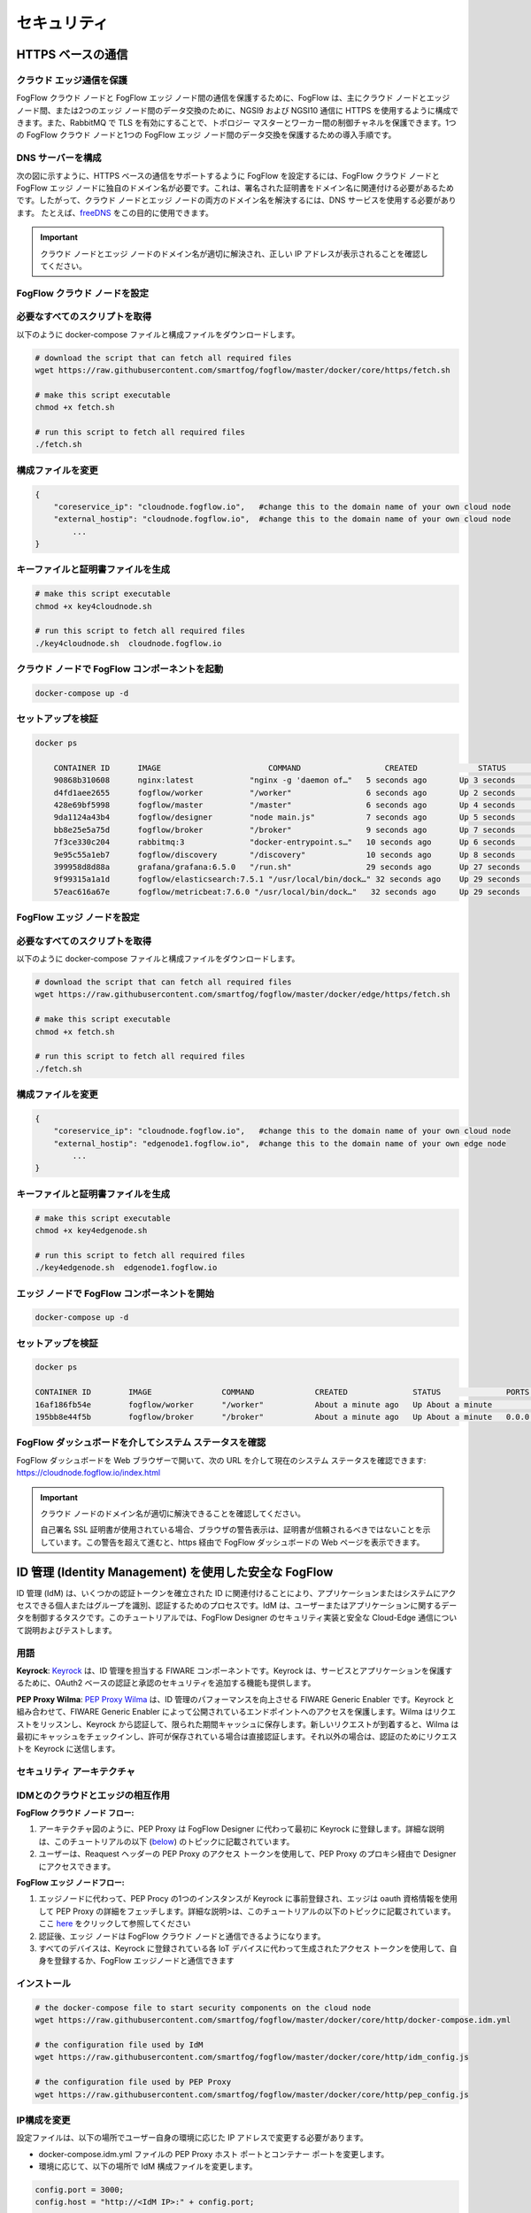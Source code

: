 *****************************************************************
セキュリティ
*****************************************************************

HTTPS ベースの通信
=================================

クラウド エッジ通信を保護
------------------------------------------

FogFlow クラウド ノードと FogFlow エッジ ノード間の通信を保護するために、FogFlow は、主にクラウド ノードとエッジ ノード間、または2つのエッジ ノード間のデータ交換のために、NGSI9 および NGSI10 通信に HTTPS を使用するように構成できます。また、RabbitMQ で TLS を有効にすることで、トポロジー マスターとワーカー間の制御チャネルを保護できます。1つの FogFlow クラウド ノードと1つの FogFlow エッジ ノード間のデータ交換を保護するための導入手順です。


DNS サーバーを構成
-----------------------------

次の図に示すように、HTTPS ベースの通信をサポートするように FogFlow を設定するには、FogFlow クラウド ノードと FogFlow エッジ ノードに独自のドメイン名が必要です。これは、署名された証明書をドメイン名に関連付ける必要があるためです。したがって、クラウド ノードとエッジ ノードの両方のドメイン名を解決するには、DNS サービスを使用する必要があります。
たとえば、`freeDNS`_ をこの目的に使用できます。

.. _`freeDNS`: https://freedns.afraid.org


.. figure:: ../../en/source/figures/https-setup.png


.. important:: 

        クラウド ノードとエッジ ノードのドメイン名が適切に解決され、正しい IP アドレスが表示されることを確認してください。
	

FogFlow クラウド ノードを設定
------------------------------------

必要なすべてのスクリプトを取得
--------------------------------------------

以下のように docker-compose ファイルと構成ファイルをダウンロードします。

.. code-block:: console    

	# download the script that can fetch all required files
	wget https://raw.githubusercontent.com/smartfog/fogflow/master/docker/core/https/fetch.sh
	
	# make this script executable
	chmod +x fetch.sh

	# run this script to fetch all required files
	./fetch.sh



構成ファイルを変更
--------------------------------------------

.. code-block:: console    
	
	{
	    "coreservice_ip": "cloudnode.fogflow.io",   #change this to the domain name of your own cloud node 
	    "external_hostip": "cloudnode.fogflow.io",  #change this to the domain name of your own cloud node 
		...
	}

キーファイルと証明書ファイルを生成
--------------------------------------------

.. code-block:: console    

	# make this script executable
	chmod +x key4cloudnode.sh

	# run this script to fetch all required files
	./key4cloudnode.sh  cloudnode.fogflow.io


クラウド ノードで FogFlow コンポーネントを起動
-----------------------------------------------

.. code-block:: console    

	docker-compose up -d 


セットアップを検証
--------------------------------------------

.. code-block:: console    

    docker ps 

	CONTAINER ID      IMAGE                       COMMAND                  CREATED             STATUS              PORTS                                                 NAMES
	90868b310608      nginx:latest            "nginx -g 'daemon of…"   5 seconds ago       Up 3 seconds        0.0.0.0:80->80/tcp                                       fogflow_nginx_1
	d4fd1aee2655      fogflow/worker          "/worker"                6 seconds ago       Up 2 seconds                                                                 fogflow_cloud_worker_1
	428e69bf5998      fogflow/master          "/master"                6 seconds ago       Up 4 seconds        0.0.0.0:1060->1060/tcp                               fogflow_master_1
	9da1124a43b4      fogflow/designer        "node main.js"           7 seconds ago       Up 5 seconds        0.0.0.0:1030->1030/tcp, 0.0.0.0:8080->8080/tcp       fogflow_designer_1
	bb8e25e5a75d      fogflow/broker          "/broker"                9 seconds ago       Up 7 seconds        0.0.0.0:8070->8070/tcp                               fogflow_cloud_broker_1
	7f3ce330c204      rabbitmq:3              "docker-entrypoint.s…"   10 seconds ago      Up 6 seconds        4369/tcp, 5671/tcp, 25672/tcp, 0.0.0.0:5672->5672/tcp     fogflow_rabbitmq_1
	9e95c55a1eb7      fogflow/discovery       "/discovery"             10 seconds ago      Up 8 seconds        0.0.0.0:8090->8090/tcp                               fogflow_discovery_1
        399958d8d88a      grafana/grafana:6.5.0   "/run.sh"                29 seconds ago      Up 27 seconds       0.0.0.0:3003->3000/tcp                               fogflow_grafana_1
        9f99315a1a1d      fogflow/elasticsearch:7.5.1 "/usr/local/bin/dock…" 32 seconds ago    Up 29 seconds       0.0.0.0:9200->9200/tcp, 0.0.0.0:9300->9300/tcp       fogflow_elasticsearch_1
        57eac616a67e      fogflow/metricbeat:7.6.0 "/usr/local/bin/dock…"   32 seconds ago     Up 29 seconds                                                                  fogflow_metricbeat_1
	


FogFlow エッジ ノードを設定
-------------------------------------


必要なすべてのスクリプトを取得
--------------------------------------------

以下のように docker-compose ファイルと構成ファイルをダウンロードします。

.. code-block:: console    

	# download the script that can fetch all required files
	wget https://raw.githubusercontent.com/smartfog/fogflow/master/docker/edge/https/fetch.sh
	
	# make this script executable
	chmod +x fetch.sh

	# run this script to fetch all required files
	./fetch.sh



構成ファイルを変更
--------------------------------------------

.. code-block:: console    
	
	{
	    "coreservice_ip": "cloudnode.fogflow.io",   #change this to the domain name of your own cloud node 
	    "external_hostip": "edgenode1.fogflow.io",  #change this to the domain name of your own edge node 
		...
	}


キーファイルと証明書ファイルを生成
--------------------------------------------

.. code-block:: console    

	# make this script executable
	chmod +x key4edgenode.sh

	# run this script to fetch all required files
	./key4edgenode.sh  edgenode1.fogflow.io


エッジ ノードで FogFlow コンポーネントを開始
------------------------------------------------

.. code-block:: console    

	docker-compose up -d 


セットアップを検証
--------------------------------------------

.. code-block:: console    

	docker ps 

	CONTAINER ID        IMAGE               COMMAND             CREATED              STATUS              PORTS                                      NAMES
	16af186fb54e        fogflow/worker      "/worker"           About a minute ago   Up About a minute                                              https_edge_worker_1
	195bb8e44f5b        fogflow/broker      "/broker"           About a minute ago   Up About a minute   0.0.0.0:80->80/tcp, 0.0.0.0:443->443/tcp   https_edge_broker_1
	


FogFlow ダッシュボードを介してシステム ステータスを確認
------------------------------------------------------

FogFlow ダッシュボードを Web ブラウザーで開いて、次の URL を介して現在のシステム ステータスを確認できます: https://cloudnode.fogflow.io/index.html

.. important:: 

        クラウド ノードのドメイン名が適切に解決できることを確認してください。

        自己署名 SSL 証明書が使用されている場合、ブラウザの警告表示は、証明書が信頼されるべきではないことを示しています。この警告を超えて進むと、https 経由で FogFlow ダッシュボードの Web ページを表示できます。



ID 管理 (Identity Management) を使用した安全な FogFlow
=======================================================

ID 管理 (IdM) は、いくつかの認証トークンを確立された ID に関連付けることにより、アプリケーションまたはシステムにアクセスできる個人またはグループを識別、認証するためのプロセスです。IdM は、ユーザーまたはアプリケーションに関するデータを制御するタスクです。このチュートリアルでは、FogFlow Designer のセキュリティ実装と安全な Cloud-Edge 通信について説明およびテストします。


用語
---------------

**Keyrock**: `Keyrock`_ は、ID 管理を担当する FIWARE コンポーネントです。Keyrock は、サービスとアプリケーションを保護するために、OAuth2 ベースの認証と承認のセキュリティを追加する機能も提供します。

**PEP Proxy Wilma**: `PEP Proxy Wilma`_ は、ID 管理のパフォーマンスを向上させる FIWARE Generic Enabler です。Keyrock と組み合わせて、FIWARE Generic Enabler によって公開されているエンドポイントへのアクセスを保護します。Wilma はリクエストをリッスンし、Keyrock から認証して、限られた期間キャッシュに保存します。新しいリクエストが到着すると、Wilma は最初にキャッシュをチェックインし、許可が保存されている場合は直接認証します。それ以外の場合は、認証のためにリクエストを Keyrock に送信します。

.. _`Keyrock`: https://fiware-idm.readthedocs.io/en/latest/
.. _`PEP Proxy Wilma`: https://fiware-pep-proxy.readthedocs.io/en/latest/


セキュリティ アーキテクチャ
------------------------

.. figure:: ../../en/source/figures/Integrated_Security.png



IDMとのクラウドとエッジの相互作用
------------------------------------


**FogFlow クラウド ノード フロー:**

1. アーキテクチャ図のように、PEP Proxy は FogFlow Designer に代わって最初に Keyrock に登録します。詳細な説明は、このチュートリアルの以下 (`below`_) のトピックに記載されています。

2. ユーザーは、Reaquest ヘッダーの PEP Proxy のアクセス トークンを使用して、PEP Proxy のプロキシ経由で Designer にアクセスできます。

.. _`below`: https://fogflow.readthedocs.io/en/latest/https.html#setup-security-components-on-cloud-node

**FogFlow エッジ ノードフロー:**

1. エッジノードに代わって、PEP Procy の1つのインスタンスが Keyrock に事前登録され、エッジは oauth 資格情報を使用して PEP Proxy の詳細をフェッチします。詳細な説明>は、このチュートリアルの以下のトピックに記載されています。ここ `here`_ をクリックして参照してください

2. 認証後、エッジ ノードは FogFlow クラウド ノードと通信できるようになります。

3. すべてのデバイスは、Keyrock に登録されている各 IoT デバイスに代わって生成されたアクセス トークンを使用して、自身を登録するか、FogFlow エッジノードと通信できます

.. _`here`: https://fogflow.readthedocs.io/en/latest/https.html#setup-components-on-edge


インストール
------------------


.. code-block:: console


        # the docker-compose file to start security components on the cloud node
	wget https://raw.githubusercontent.com/smartfog/fogflow/master/docker/core/http/docker-compose.idm.yml

	# the configuration file used by IdM
	wget https://raw.githubusercontent.com/smartfog/fogflow/master/docker/core/http/idm_config.js

        # the configuration file used by PEP Proxy
        wget https://raw.githubusercontent.com/smartfog/fogflow/master/docker/core/http/pep_config.js



IP構成を変更
-------------------------------------------------------------

設定ファイルは、以下の場所でユーザー自身の環境に応じた IP アドレスで変更する必要があります。

- docker-compose.idm.yml ファイルの PEP Proxy ホスト ポートとコンテナー ポートを変更します。

- 環境に応じて、以下の場所で IdM 構成ファイルを変更します。


.. code-block:: console

        
        config.port = 3000;
        config.host = "http://<IdM IP>:" + config.port;

        config.database = {
            host: "localhost",
            password: "idm",
            username: "root",
            database: "idm",
            dialect: "mysql",
            port: undefined
        };


すべてのセキュリティ コンポーネントを起動します:

.. code-block:: console

        docker-compose -f docker-compose.idm.yml up -d

        #Check all the containers are Up and Running using "docker ps -a"
         docker ps -a
	 


クラウド ノードにセキュリティ コンポーネントをセットアップ
-------------------------------------------------

以下は、ID 管理のコンポーネント間の通信をセットアップするために実行する必要のある手順です。


**ステップ1**: Keyrock Identity Management を使用してPEP Proxy 自体を認証します。



.. figure:: ../../en/source/figures/keyrock_Account_Portal.png



Keyrock (http://180.179.214.135:3000/idm/) アカウントにユーザー資格情報 (電子メールとパスワード) でログインします。
    例: admin@test.com および 1234.
    
ログイン後、“Applications”、”FogFLow PEP” の順にクリックします。
"PEP Proxy" リンクをクリックして、Application ID、PEP Proxy のユーザー名、および PEP Proxy のパスワードを取得します。

注意: Application ID、PEP Proxy のユーザー名、および PEP Proxy のパスワードは、‘Register PEP Proxy’ ボタンをクリックすると生成されます。

Designer を保護するために PEP Proxy を設定するには、pep_config ファイル内で以下を変更します。アプリケーションの登録中に、Keyrock ダッシュボードから PEP Proxy 資格情報を取得します。


.. code-block:: console

        config.pep_port = process.env.PEP_PROXY_PORT || 80;
        config.idm = {
          host: process.env.PEP_PROXY_IDM_HOST || '180.179.214.135',
          port: process.env.PEP_PROXY_IDM_PORT || 3000,
          ssl: toBoolean(process.env.PEP_PROXY_IDM_SSL_ENABLED, false),
        };
        config.app = {
          host: process.env.PEP_PROXY_APP_HOST || '180.179.214.135',
          port: process.env.PEP_PROXY_APP_PORT || ’80’,
          ssl: toBoolean(process.env.PEP_PROXY_APP_SSL_ENABLED, false), // Use true if the app server listens in https
        };

        config.pep = {
          app_id: process.env.PEP_PROXY_APP_ID || '9b51b184-808c-498c-8aac-74ffedc1ee72',
          username: process.env.PEP_PROXY_USERNAME || 'pep_proxy_4abf36da-0936-46f9-a7f5-ac7edb7c86b6',
          password: process.env.PEP_PASSWORD || 'pep_proxy_fb4955df-79fb-4dd7-8968-e8e60e4d6159',
          token: {
              secret: process.env.PEP_TOKEN_SECRET || '', // Secret must be configured in order validate a jwt
          },
          trusted_apps: [],
        };


上記の変更後、PEP Proxy コンテナーを再起動します。

**Application Access Tokenを生成**


**ステップ2**: Keyrock IDM に、アプリケーション アクセス トークン と リフレッシュ トークンを生成するように要求します。


1. 以下のスクリーンショットに従って、HTTP リクエストのヘッダー、ペイロード、および承認フィールドを設定します。

2. "Send" ボタンをクリックして、application access-token を取得します。



.. figure:: ../../en/source/figures/detailDescriptionofSampleRequest.png




注意: ‘Oauth2 Credentials’ の下の Keyrock ダッシュボードから Client ID および Client Secret を取得します。



クラウド セキュリティの実装の流れは、下図からわかります。




.. figure:: ../../en/source/figures/architectureDiagram.png




以下は、上記のアーキテクチャ図に関連するいくつかのポイントです:

1. Keyrock のアプリケーションとしてデザイナー用の PEP Proxy を登録します。

2. Keyrock はアクセス トークンを PEP Proxy に送信します。

3. そのトークンを使用して、ユーザーはエンティティの作成リクエストをデザイナーに送信します。

4. Designer は認証のためにトークンを Keyrock に送信します。

5. エンティティ作成リクエストは FogFlow に転送されます。


**token_access を使用したエンティティ登録**


.. code-block:: console

        curl -iX POST   'http://<Cloud_Public_IP>:<PEP_Host-port>/ngsi10/updateContext'  -H 'X-Auth-Token: <token>'  -H 'Content-Type: application/json' 
     -d '
      {
        "contextElements": [
          {
           "entityId": {
              "id": "Temperature100",
              "type": "Temperature",
              "isPattern": false
          },
           "attributes": [
              {
              "name": "temp",
              "type": "float",
              "value": 34
              }
            ],
           "domainMetadata": [
             {
              "name": "location",
              "type": "point",
              "value": {
                "latitude": 49.406393,
                "longitude": 8.684208
               }
             }
            ],
         "updateAction": "UPDATE"
         }
       ]
      }'


Edge でコンポーネントをセットアップ
-----------------------------------

FogFlow エッジノードには、主にエッジ ブローカーとエッジ ワーカーが含まれます。Iot デバイスとエッジノード間の FogFlow エッジ通信を保護するために、PEP Proxy が使用されています。Auth Token を作成するには、最初に IoT デバイスを Keyrock に登録します。そのため、スクリプトはエッジノードの開始時に呼び出し、Keyrock を使用してPEP Proxy をインスタンス化し、Keyrock API を使用して PEP Proxy が機能するように構成ファイルをセットアップします。スクリプトは次の手順を実行します。


**前提条件**

エッジをセットアップする前に、2つのコマンドをインストールする必要があります:

1. curl

2. jq


スクリプトのインストール
------------------------

以下のスクリプトは、エッジ ノードを設定するためにダウンロードする必要があります。

.. code-block:: console    
         
	#download the deployment scripts
	wget https://raw.githubusercontent.com/smartfog/fogflow/development/docker/edge/http/start.sh
	wget https://raw.githubusercontent.com/smartfog/fogflow/development/docker/edge/http/stop.sh 
        wget https://raw.githubusercontent.com/smartfog/fogflow/development/docker/edge/http/script.sh
        wget https://raw.githubusercontent.com/smartfog/fogflow/development/docker/edge/http/oauth_config.js
	wget https://raw.githubusercontent.com/smartfog/fogflow/development/docker/edge/http/pep-config.js

        #make them executable
        chmod +x script.sh start.sh stop.sh


IP構成を変更
-------------------------------------------------------------

構成ファイルで次のものを変更します:

* oauth_config.js を変更し、PEP Proxy の構成設定を取得するために必要な IdM IP、エッジ IP を追加します

**エッジ ノード コンポーネントを開始**
 
.. code-block:: console    


      #start components in the same script
      ./start.sh 


FogFlow edge-IoT デバイスを保護するために、通信 認証トークンが各 IoT デバイスに代わって使用されています。認証トークンを作成するには、

* KeyrockにIoTデバイスを登録する必要があります

* スクリプトはエッジ ノードの開始時に呼び出され、Keyrock API を使用してそのエッジ ノードに代わって Keyrock で PEP Proxy を構成します

Note: start.sh スクリプトは、Application ID, Application Secret, PEP Proxy ID, PEP Proxy Secret, Authorization code, IDM Token およびコンソール上の Access token を返します。今後の使用のためにこれらを保存してください。


**FogFlow との IoT デバイスの相互作用**


.. figure:: figures/architectureDiagram1.png



**図に示すリクエストのフロー:**

**ステップ 1** : ユーザーは自分の資格情報を使用して IDMに リクエストを送信し、そのユーザーに固有の ユーザー アクセス トークン (User Access Token) を生成します。このために、ユーザーは自分のユーザー名とパスワードとともにスクリプトを使用できます。


.. code-block:: console


        ./user_token_generation.sh admin@test.com 1234


Note: たとえば、上記のスニペットでは、管理者のユーザー名は "admin@test.com"、パスワードは "1234" です

**ステップ 2** : スクリプトは、以下に示すようにユーザー アクセス トークンを返します


.. figure:: figures/user_token.png


**ステップ 3** : ユーザーは自分のアクセス トークン (つまり、ユーザー アクセス トークン) を IoT デバイスと共有します

**ステップ 4** : 次に、スクリプトへの引数として渡された ユーザー アクセス トークンを使用して IoT デバイスが登録されます

.. code-block:: console


        ./device_token_generation.sh f9ffa629-9aff-4c98-ac57-1caa2917fed2

Note: たとえば、上記のスニペットでは、"f9ffa629-9aff-4c98-ac57-1caa2917fed2" がユーザーアクセストークンです

**ステップ 5** : スクリプトは、以下に示すように、デバイス アクセス トークンとデバイス資格情報 (ID とパスワード) を返します

.. figure:: figures/device_token.png


**ステップ  6** : これで、上記のデバイス アクセス トークンを使用して、IoT デバイスは PEP Proxy ポートに Fogflow 固有のリクエストを行うことでエッジノードと対話できます



curl リクエストを使用して Keyrock に IoT デバイスを登録
------------------------------------------------------

IoT デバイスを登録するリクエストの例を以下に示します

.. code-block:: console

   curl --include \
     --request POST \
     --header "Content-Type: application/json" \
     --header "X-Auth-token: <token-generated-from-script>" \
  'http://keyrock/v1/applications/6e396def-3fa9-4ff9-84eb-266c13e93964/iot_agents'

Note: 後で利用するために、デバイス ID とデバイス パスワードを保存してください

.. figure:: figures/keyrock_iot.png

登録された IoT センサーごとに認証トークンを生成するリクエストの例を以下に示します。

.. code-block:: console

    curl -iX POST \
     'http://<IDM_IP>:3000/oauth2/token' \
     -H 'Accept: application/json' \
     -H 'Authorization: Basic <code-generated-from-script>' \
     -H 'Content-Type: application/x-www-form-urlencoded' \
     --data "username=iot_sensor_02bc0f75-07b5-411a-8792-4381df9a1c7f&password=iot_sensor_277bc253-5a2f-491f-abaa-c7b4e1599d6e&grant_type=password"


Note: 後で利用するために、アクセス トークンを保存してください

.. figure:: figures/keyrock_token.png


curl リクエストを使用してエッジ ノードにデバイスを登録
------------------------------------------------------

登録デバイスのペイロードの例を以下に示します。

.. code-block:: console
 

     Curl -iX POST 'http://<Application_IP>:<Application_Port>/NGSI9/registerContext' -H 'Content-Type: application/json' -H 'fiware-service: openiot' -H 'X-Auth-token: <token-generated-for-IoT-device>' -H 'fiware-servicepath: /' -d '
      {
          "contextRegistrations": [
              {
                  "entities": [
                      {
                          "type": "Lamp",
                          "isPattern": "false",
                          "id": "Lamp.0020"
                      }
                  ], 
                  "attributes": [
                      {
                          "name": "on",
                          "type": "command"
                      },
                      {
                          "name": "off",
                          "type": "command"
                      }
                  ],
                  "providingApplication": "http://0.0.0.0:8888"
              }
          ],
        "duration": "P1Y"
      }'


**エッジ ノード コンポーネントの停止**

* 以下のスクリプトを使用して、ブローカーおよびワーカーであるエッジ コンポーネントを停止します


.. code-block:: console

       #stop all components in the same script
       ./stop.sh
